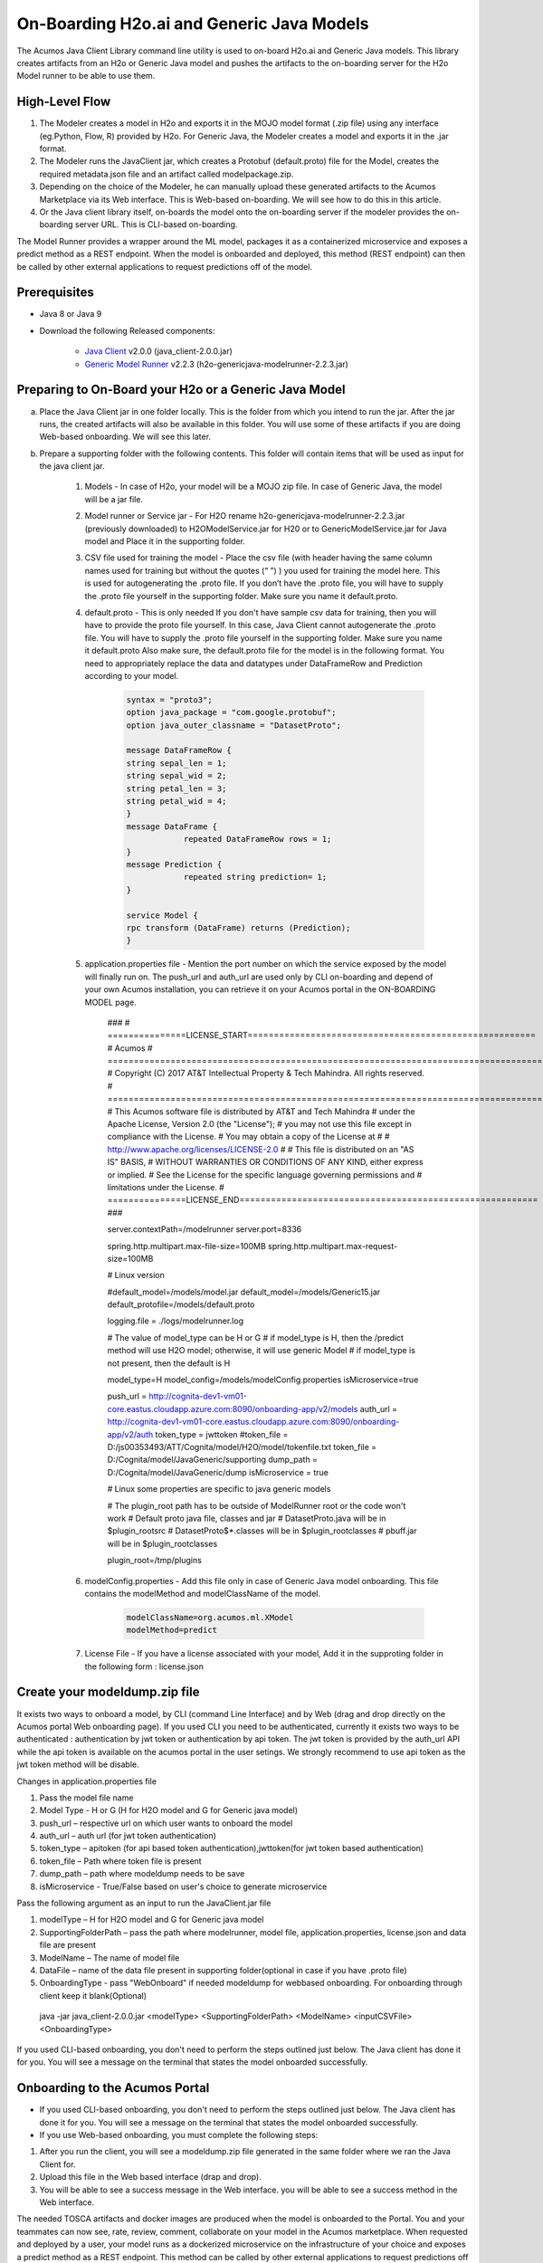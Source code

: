 .. ===============LICENSE_START============================================================
.. Acumos CC-BY-4.0
.. ========================================================================================
.. Copyright (C) 2017-2018 AT&T Intellectual Property & Tech Mahindra. All rights reserved.
.. ========================================================================================
.. This Acumos documentation file is distributed by AT&T and Tech Mahindra
.. under the Creative Commons Attribution 4.0 International License (the "License");
.. you may not use this file except in compliance with the License.
.. You may obtain a copy of the License at
..
.. http://creativecommons.org/licenses/by/4.0
..
.. This file is distributed on an "AS IS" BASIS,
.. WITHOUT WARRANTIES OR CONDITIONS OF ANY KIND, either express or implied.
.. See the License for the specific language governing permissions and
.. limitations under the License.
.. ===============LICENSE_END====================================================================
.. NOTE: THIS FILE IS LINKED TO FROM THE DOCUMENTATION PROJECT
.. IF YOU CHANGE THE LOCATION OR NAME OF THIS FILE, YOU MUST UPDATE THE INDEX IN THE DOCS PROJECT

==========================================
On-Boarding H2o.ai and Generic Java Models
==========================================

The Acumos Java Client Library command line utility is used to on-board H2o.ai and Generic Java models. This library creates artifacts from an H2o or Generic Java model and pushes the artifacts to the on-boarding server for the H2o Model runner to be able to use them.

High-Level Flow
===============

#) The Modeler creates a model in H2o and exports it in the MOJO model format (.zip file) using any interface (eg.Python, Flow, R) provided by H2o. For Generic Java, the Modeler creates a model and exports it in the .jar format.
#) The Modeler runs the JavaClient jar, which creates a Protobuf (default.proto) file for the Model, creates the required metadata.json file and an artifact called modelpackage.zip.
#) Depending on the choice of the Modeler, he can manually upload these generated artifacts to the Acumos Marketplace via its Web interface. This is Web-based on-boarding. We will see how to do this in this article.
#) Or the Java client library itself, on-boards the model onto the on-boarding server if the modeler provides the on-boarding server URL. This is CLI-based on-boarding.

The Model Runner provides a wrapper around the ML model, packages it as a containerized microservice and exposes a predict method as a REST endpoint. When the model is onboarded and deployed, this method (REST endpoint) can then be called by other external applications to request predictions off of the model.


Prerequisites
=============

- Java 8 or Java 9
- Download the following Released components:

    - `Java Client <https://nexus.acumos.org/#nexus-search;quick~java-client>`_ v2.0.0 (java_client-2.0.0.jar)
    - `Generic Model Runner <https://nexus.acumos.org/#nexus-search;h2o-genericjava-modelrunner>`_ v2.2.3 (h2o-genericjava-modelrunner-2.2.3.jar)


Preparing to On-Board your H2o or a Generic Java Model
======================================================
a. Place the Java Client jar in one folder locally. This is the folder from which you intend to run the jar. After the jar runs, the created artifacts will also be available in this folder. You will use some of these artifacts if you are doing Web-based onboarding. We will see this later.

b. Prepare a supporting folder with the following contents. This folder will contain items that will  be used as input for the java client jar.

    #. Models - In case of H2o, your model will be a MOJO zip file.  In case of Generic Java, the model will be a jar file.
    #. Model runner or Service jar - For H2O rename h2o-genericjava-modelrunner-2.2.3.jar (previously downloaded) to H2OModelService.jar for H20 or to GenericModelService.jar for Java model and Place it in the supporting folder.
    #. CSV file used for training the model - Place the csv file (with header having the same column names used for training but without the quotes (“ ”) ) you used for training the model here. This is used for autogenerating the .proto file. If you don’t have the .proto file, you will have to supply the .proto file yourself in the supporting folder. Make sure you name it default.proto.
    #. default.proto - This is only needed  If you don't have sample csv data for training, then you will have to provide the proto file yourself. In this case, Java Client cannot autogenerate the .proto file. You will have to supply the .proto file yourself in the supporting folder. Make sure you name it default.proto Also make sure, the default.proto file for the model is in the following format. You need to appropriately replace the data and datatypes under DataFrameRow and Prediction according to your model.

        .. code-block:: python

           syntax = "proto3";
           option java_package = "com.google.protobuf";
           option java_outer_classname = "DatasetProto";

           message DataFrameRow {
           string sepal_len = 1;
           string sepal_wid = 2;
           string petal_len = 3;
           string petal_wid = 4;
           }
           message DataFrame {
                       repeated DataFrameRow rows = 1;
           }
           message Prediction {
                       repeated string prediction= 1;
           }

           service Model {
           rpc transform (DataFrame) returns (Prediction);
           }

    #. application.properties file - Mention the port number on which the service exposed by the model will finally run on. The push_url and auth_url are used only by CLI on-boarding and depend of your own Acumos installation, you can retrieve it on your Acumos portal in the ON-BOARDING MODEL page.

        .. code-block:: python
        
        ###
        # ===============LICENSE_START=======================================================
	# Acumos
	# ===================================================================================
	# Copyright (C) 2017 AT&T Intellectual Property & Tech Mahindra. All rights reserved.
	# ===================================================================================
	# This Acumos software file is distributed by AT&T and Tech Mahindra
	# under the Apache License, Version 2.0 (the "License");
	# you may not use this file except in compliance with the License.
	# You may obtain a copy of the License at
	# 
	#      http://www.apache.org/licenses/LICENSE-2.0
	# 
	# This file is distributed on an "AS IS" BASIS,
	# WITHOUT WARRANTIES OR CONDITIONS OF ANY KIND, either express or implied.
	# See the License for the specific language governing permissions and
	# limitations under the License.
	# ===============LICENSE_END=========================================================
	###
	
	server.contextPath=/modelrunner
	server.port=8336
	
	spring.http.multipart.max-file-size=100MB
	spring.http.multipart.max-request-size=100MB
	
	# Linux version
	
	#default_model=/models/model.jar
	default_model=/models/Generic15.jar
	default_protofile=/models/default.proto
	
	logging.file = ./logs/modelrunner.log 
	
	# The value of model_type can be H or G
	# if model_type is H, then the /predict method will use H2O model; otherwise, it will use generic Model
	# if model_type is not present, then the default is H
	
	model_type=H
	model_config=/models/modelConfig.properties
	isMicroservice=true
	
	push_url = http://cognita-dev1-vm01-core.eastus.cloudapp.azure.com:8090/onboarding-app/v2/models
	auth_url = http://cognita-dev1-vm01-core.eastus.cloudapp.azure.com:8090/onboarding-app/v2/auth
	token_type = jwttoken
	#token_file = D:/js00353493/ATT/Cognita/model/H2O/model/tokenfile.txt
	token_file = D:/Cognita/model/JavaGeneric/supporting
	dump_path = D:/Cognita/model/JavaGeneric/dump
	isMicroservice = true

	# Linux some properties are specific to java generic models
	
	# The plugin_root path has to be outside of ModelRunner root or the code won't work 
	# Default proto java file, classes and jar
	# DatasetProto.java will be in $plugin_root\src
	# DatasetProto$*.classes will be in $plugin_root\classes
	# pbuff.jar will be in $plugin_root\classes
	
	plugin_root=/tmp/plugins


    #. modelConfig.properties - Add this file only in case of Generic Java model onboarding. This file contains the modelMethod and modelClassName of the model.

        .. code-block:: python

            modelClassName=org.acumos.ml.XModel
            modelMethod=predict

    #. License File - If you have a license associated with your model, Add it in the supproting folder in the following form : license.json


Create your modeldump.zip file
==============================

It exists two ways to onboard a model, by CLI (command Line Interface) and by Web (drag and drop directly on the Acumos portal Web onboarding page). If you used CLI you need to be authenticated, currently it exists two ways to be authenticated : authentication by jwt token or authentication by api token. The jwt token is provided by the auth_url API while the api token is available on the acumos portal in the user setings. We strongly recommend to use api token as the jwt token method will be disable.

Changes in application.properties file

1.	Pass the model file name
2.	Model Type - H or G  (H for H2O model and G for Generic java model)
3.	push_url – respective url on which user wants to onboard the model
4.	auth_url – auth url  (for jwt token authentication)
5.	token_type – apitoken (for api based token authentication),jwttoken(for jwt token based authentication)
6.	token_file – Path where token file is present
7.	dump_path – path where modeldump needs to be save
8.      isMicroservice - True/False based on user's choice to generate microservice

Pass the following argument as an input to run the JavaClient.jar file

1.	modelType – H for H2O model and G for Generic java model
2.	SupportingFolderPath – pass the path where modelrunner, model file, application.properties, license.json and data file are present
3.	ModelName – The name of model file
4.	DataFile – name of the data file present in supporting folder(optional in case if you have .proto file)
5.	OnboardingType - pass "WebOnboard" if needed modeldump for webbased onboarding. For onboarding through client keep it blank(Optional)

    java -jar java_client-2.0.0.jar <modelType> <SupportingFolderPath> <ModelName> <inputCSVFile> <OnboardingType>

If you used CLI-based onboarding, you don't need to perform the steps outlined just below. The Java client has done it for you. You will see a message on the terminal that states the model onboarded successfully.

Onboarding to the Acumos Portal
===============================

- If you used CLI-based onboarding, you don't need to perform the steps outlined just below. The Java client has done it for you. You will see a message on the terminal that states the model onboarded successfully.
- If you use Web-based onboarding, you must complete the following steps:

#. After you run the client, you will see a modeldump.zip file generated in the same folder where we ran the Java Client for.
#. Upload this file in the Web based interface (drap and drop).
#. You will be able to see a success message in the Web interface. you will be able to see a success method in the Web interface.

The needed TOSCA artifacts and docker images are produced when the model is
onboarded to the Portal. You and your teammates can now see, rate, review,
comment, collaborate on your model in the Acumos marketplace. When requested
and deployed by a user, your model runs as a dockerized microservice
on the infrastructure of your choice and exposes a predict method as a REST
endpoint. This method can be called by other external applications to request
predictions off of your model.

